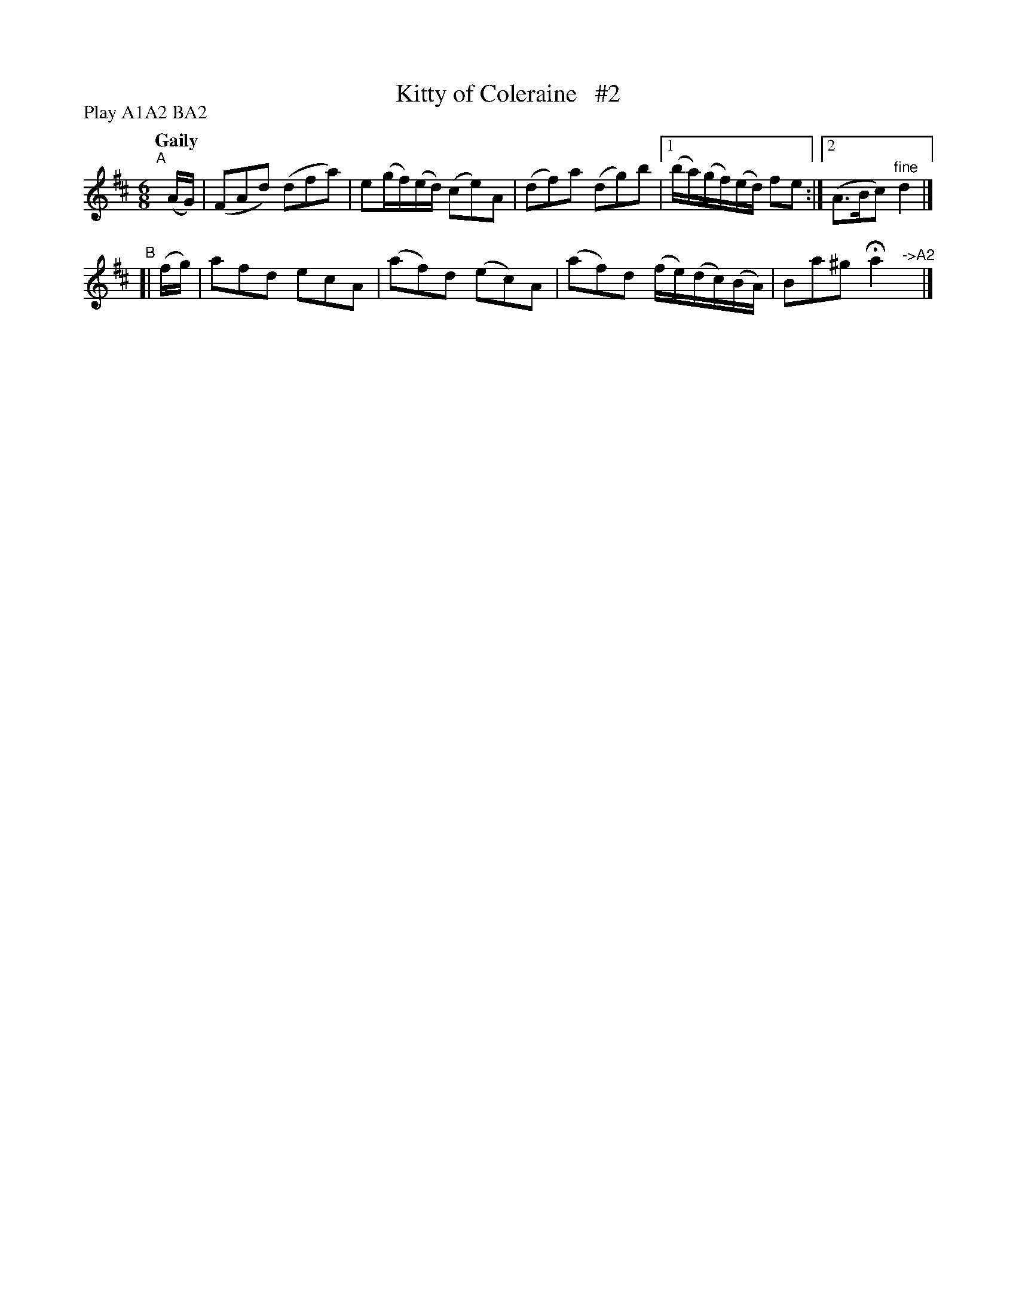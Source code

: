 X: 152
T: Kitty of Coleraine   #2
R: jig
%S: s:2 b:19(5+4)
B: O'Neill's 1850 #152
Z: henrik.norbeck@mailbox.swipnet.se
N: Compacted via repeats and multiple endings [JC]
N: Compacted by using labels and play order [JC]
P: Play A1A2 BA2
Q: "Gaily"
M: 6/8
L: 1/8
K: D
"^A"[|] (A/G/) | (FAd) (dfa) | e(g/f/)(e/d/) (ce)A | (df)a (dg)b |1 (b/a/)(g/f/)(e/d/) fe :|2 (A>Bc) "^fine"d2 |]
"^B"[| (f/g/) | afd ecA | (af)d (ec)A | (af)d (f/e/)(d/c/)(B/A/) | Ba^g Ha2 "^->A2"y|]

